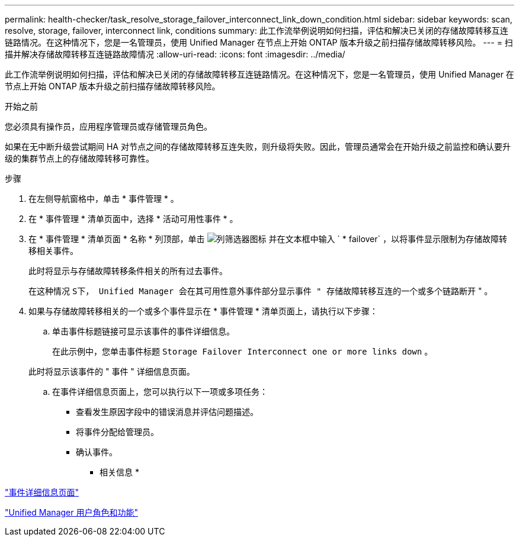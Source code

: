 ---
permalink: health-checker/task_resolve_storage_failover_interconnect_link_down_condition.html 
sidebar: sidebar 
keywords: scan, resolve, storage, failover, interconnect link, conditions 
summary: 此工作流举例说明如何扫描，评估和解决已关闭的存储故障转移互连链路情况。在这种情况下，您是一名管理员，使用 Unified Manager 在节点上开始 ONTAP 版本升级之前扫描存储故障转移风险。 
---
= 扫描并解决存储故障转移互连链路故障情况
:allow-uri-read: 
:icons: font
:imagesdir: ../media/


[role="lead"]
此工作流举例说明如何扫描，评估和解决已关闭的存储故障转移互连链路情况。在这种情况下，您是一名管理员，使用 Unified Manager 在节点上开始 ONTAP 版本升级之前扫描存储故障转移风险。

.开始之前
您必须具有操作员，应用程序管理员或存储管理员角色。

如果在无中断升级尝试期间 HA 对节点之间的存储故障转移互连失败，则升级将失败。因此，管理员通常会在开始升级之前监控和确认要升级的集群节点上的存储故障转移可靠性。

.步骤
. 在左侧导航窗格中，单击 * 事件管理 * 。
. 在 * 事件管理 * 清单页面中，选择 * 活动可用性事件 * 。
. 在 * 事件管理 * 清单页面 * 名称 * 列顶部，单击 image:../media/filtericon_um60.png["列筛选器图标"] 并在文本框中输入 ` * failover` ，以将事件显示限制为存储故障转移相关事件。
+
此时将显示与存储故障转移条件相关的所有过去事件。

+
在这种情况 `S下， Unified Manager 会在其可用性意外事件部分显示事件 " 存储故障转移互连的一个或多个链路断开` " 。

. 如果与存储故障转移相关的一个或多个事件显示在 * 事件管理 * 清单页面上，请执行以下步骤：
+
.. 单击事件标题链接可显示该事件的事件详细信息。
+
在此示例中，您单击事件标题 `Storage Failover Interconnect one or more links down` 。

+
此时将显示该事件的 " 事件 " 详细信息页面。

.. 在事件详细信息页面上，您可以执行以下一项或多项任务：
+
*** 查看发生原因字段中的错误消息并评估问题描述。
*** 将事件分配给管理员。
*** 确认事件。






* 相关信息 *

link:../events/reference_event_details_page.html["事件详细信息页面"]

link:../config/reference_unified_manager_roles_and_capabilities.html["Unified Manager 用户角色和功能"]
